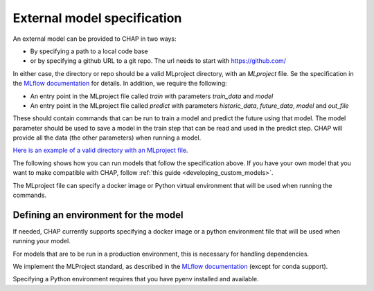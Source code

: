 .. _external_model_specification:

External model specification 
============================

An external model can be provided to CHAP in two ways: 

- By specifying a path to a local code base
- or by specifying a github URL to a git repo. The url needs to start with https://github.com/

In either case, the directory or repo should be a valid MLproject directory, with an `MLproject` file. Se the specification in the `MLflow documentation <https://www.mlflow.org/docs/latest/projects.html#project-format>`_ for details. In addition, we require the following:

- An entry point in the MLproject file called `train` with parameters `train_data` and `model`
- An entry point in the MLproject file called `predict` with parameters `historic_data`, `future_data`, `model` and `out_file`

These should contain commands that can be run to train a model and predict the future using that model. The model parameter should be used to save a model in the train step that can be read and used in the predict step. CHAP will provide all the data (the other parameters) when running a model.

`Here is an example of a valid directory with an MLproject file <https://github.com/dhis2/chap-core/tree/dev/external_models/naive_python_model_with_mlproject_file>`_.

The following shows how you can run models that follow the specification above. If you have your own model that you want to make compatible with CHAP, follow :ref:`this guide <developing_custom_models>`.

The MLproject file can specify a docker image or Python virtual environment that will be used when running the commands.


Defining an environment for the model
--------------------------------------

If needed, CHAP currently supports specifying a docker image or a python environment file that will be used when running your model.

For models that are to be run in a production environment, this is necessary for handling dependencies.

We implement the MLProject standard, as described in the `MLflow documentation <https://www.mlflow.org/docs/latest/projects.html#project-format>`_ (except for conda support). 

Specifying a Python environment requires that you have pyenv installed and available.


